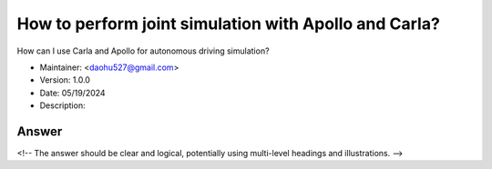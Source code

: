 How to perform joint simulation with Apollo and Carla?
=======================================================

How can I use Carla and Apollo for autonomous driving simulation?

-  Maintainer: <daohu527@gmail.com>
-  Version: 1.0.0
-  Date: 05/19/2024
-  Description:

Answer
------

<!-- The answer should be clear and logical, potentially using multi-level headings and illustrations. -->
